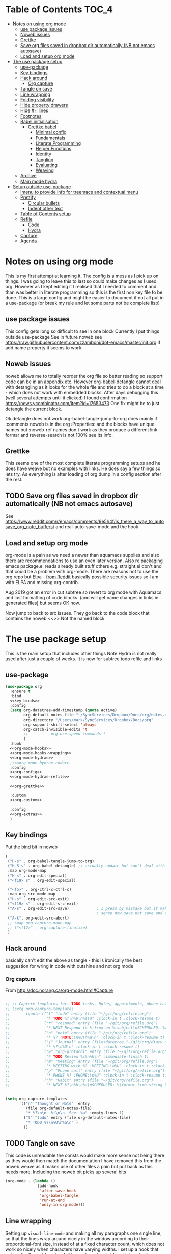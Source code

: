 #+TITLE Emacs configuration org Mode - all the complete things
#+PROPERTY:header-args :cache yes :tangle yes :comments noweb
#+STARTUP: content
* Table of Contents                 :TOC_4:
:PROPERTIES:
:ID:       org_mark_2020-10-24T15-08-22+01-00_mini12.local:8844FA08-DB9D-44FB-AE4D-189DDA7A2EAA
:VISIBILITY: all
:END:
- [[#notes-on-using-org-mode][Notes on using org mode]]
  - [[#use-package-issues][use package issues]]
  - [[#noweb-issues][Noweb issues]]
  - [[#grettke][Grettke]]
  - [[#save-org-files-saved-in-dropbox-dir-automatically-nb-not-emacs-autosave][Save org files saved in dropbox dir automatically (NB not emacs autosave)]]
  - [[#load-and-setup-org-mode][Load and setup org mode]]
- [[#the-use-package-setup][The use package setup]]
  - [[#use-package][use-package]]
  - [[#key-bindings][Key bindings]]
  - [[#hack-around][Hack around]]
    - [[#org-capture][Org capture]]
  - [[#tangle-on-save][Tangle on save]]
  - [[#line-wrapping][Line wrapping]]
  - [[#folding-visibility][Folding visibility]]
  - [[#hide-property-drawers][Hide property drawers]]
  - [[#hide--lines][Hide #+ lines]]
  - [[#footnotes][Footnotes]]
  - [[#babel-initialisation][Babel initialisation]]
    - [[#grettke-babel][Grettke babel]]
      - [[#minimal-config][Minimal config]]
      - [[#fundamentals][Fundamentals]]
      - [[#literate-programming][Literate Programming]]
      - [[#helper-functions][Helper Functions]]
      - [[#identity][Identity]]
      - [[#tangling][Tangling]]
      - [[#evaluating][Evaluating]]
      - [[#weaving][Weaving]]
  - [[#archive][Archive]]
  - [[#main-mode-hydra][Main mode hydra]]
- [[#setup-outside-use-package][Setup outside use-package]]
  - [[#imenu-to-provide-info-for-treemacs-and-contextual-menu][Imenu to provide info for treemacs and contextual menu]]
  - [[#prettify][Prettify]]
    - [[#circular-bullets][Circular bullets]]
    - [[#indent-other-text][Indent other text]]
  - [[#table-of-contents-setup][Table of Contents setup]]
  - [[#refile][Refile]]
    - [[#code][Code]]
    - [[#hydra][Hydra]]
  - [[#capture][Capture]]
  - [[#agenda][Agenda]]

* Notes on using org mode
:PROPERTIES:
:ID:       org_mark_2020-01-23T20-21-34+00-00_mini12:6810C5AF-469D-4E0E-BD24-8F6301313A91
:END:
This is my first attempt at learning it.
The config is a mess as I pick up on things.
I was going to leave this to last so could make changes as I used org. However as I kept editing it I realised that I needed to comment and than was better in literate programming so this is the first non key file to be done.
This is a large config and might be easier to document if not all put in a use-package (or break my rule and let some parts not be complete lisp)
** use package issues
:PROPERTIES:
:ID:       org_mark_2020-01-23T20-21-34+00-00_mini12:1C8523CC-5CB5-4EA3-A010-6881059B6B32
:END:
This config gets long so difficult to see in one block
Currently I put things outside use-package
See in future noweb see https://raw.githubusercontent.com/zzamboni/dot-emacs/master/init.org if add name property it seems to work
** Noweb issues
:PROPERTIES:
:ID:       org_mark_2020-01-23T20-21-34+00-00_mini12:757C060B-ED8C-49CB-9096-EA146141E59F
:END:
noweb allows me to totally reorder the org file so better reading so support code can be in an appendix etc.
However org-babel-detangle cannot deal with detangling as it looks for the whole file and tries to do a block at a time - which does not work with embedded blocks. After days debugging this (well several attempts until it clicked) I found confirmation https://news.ycombinator.com/item?id=17653473
One fix might be to just detangle the current block.

Ok detangle does not work
org-babel-tangle-jump-to-org does mainly if :comments noweb is in the org :Properties: and the blocks have unique names but :noweb-ref names don't work as they produce a different link formar and reverse-search is not 100% see its info.

** Grettke
:PROPERTIES:
:ID:       org_mark_2020-01-23T20-21-34+00-00_mini12:111E7DB2-5383-4E1F-9B6E-EE14CBFE8671
:END:
This seems one of the most complete literate programming setups and he does have weave but no examples with links. He does say a few things so lets try.
As everything is after loading of org dump in a config section after the rest.


** TODO Save org files saved in dropbox dir automatically (NB not emacs autosave)
:PROPERTIES:
:ID:       org_mark_2020-01-23T20-21-34+00-00_mini12:8A5AC122-42AB-4B05-BEEE-ED6A16F5A966
:END:
See https://www.reddit.com/r/emacs/comments/9e5h4f/is_there_a_way_to_autosave_org_note_buffers/ and real-auto-save-mode and the hook
** Load and setup org mode
:PROPERTIES:
:ID:       org_mark_2020-01-23T20-21-34+00-00_mini12:DA0B129D-3E54-4C67-94D2-B9D303434BAF
:END:
org-mode is a pain as we need a newer than aquamacs supplies and also there are recommendations to use an even later version. Also re packaging emacs package.el reads already built stuff others e.g. straight.el don't and that could be a problem with org-mode. There are reasons not to use the org repo but Elpa - [[https://www.reddit.com/r/emacs/comments/5sx7j0/how_do_i_get_usepackage_to_ignore_the_bundled/ddix2ta/?utm_source=share&utm_medium=web2x][from Reddit]] basically possible security issues so I am with ELPA and missing org-contrib.

Aug 2019 got an error in cut subtree so revert to org mode with Aquamacs and lost formatting of code blocks. (and will get name changes in links in generated files) but seems OK now.

Now jump to back to src issues. They go back to the code block that contains the noweb <<>> Not the named block

* The use package setup
:PROPERTIES:
:ID:       org_mark_2020-01-23T20-21-34+00-00_mini12:411C4ABA-EFFC-4E73-9C0F-5E936AC5B73B
:END:
This is the main setup that includes other things
Note Hydra is not really used after just a couple of weeks.
It is now for subtree todo refile and links

** use-package
:PROPERTIES:
:ID:       org_2020-12-08+00-00:D690B0FD-0E4B-44ED-A01E-7FEC29D8E7F4
:END:
  #+NAME: org_mark_2020-01-23T20-21-34+00-00_mini12_72F56F5E-3D65-491F-B68F-CDCFF334FFB6
  #+begin_src emacs-lisp :noweb tangle
(use-package org
  :ensure t
  :bind
  <<key-binds>>
  :config
  (setq org-datetree-add-timestamp (quote active)
        org-default-notes-file "~/SyncServices/Dropbox/Docs/org/notes.org"
        org-directory "/Users/mark/SyncServices/Dropbox/Docs/org"
        org-support-shift-select 'always
        org-catch-invisible-edits 't
        ;;          org-use-speed-commands t
        )
  :hook
  <<org-mode-hooks>>
  <<org-mode-hooks-wrapping>>
  <<org-mode-hydrae>>
  ;;<<org-mode-hydrae-code>>
  :config
  <<org-config>>
  <<org-mode-hydrae-refile>>

  <<org-grettke>>

  :custom
  <<org-custom>>

  :config
  <<org-extras>>
  )
  #+end_src
** Key bindings
:PROPERTIES:
:ID:       org_mark_2020-01-23T20-21-34+00-00_mini12:7CFDEDFE-FB36-47D9-8D94-0CDC83AF71CC
:END:
Put the bind bit in noweb
#+NAME: key-binds
#+begin_src emacs-lisp :tangle no
(
 ("H-s" . org-babel-tangle-jump-to-org)
 ("H-S-s" . org-babel-detangle) ;; actually update but can't deal with weave
 :map org-mode-map
 ("H-s" . org-edit-special)
 ("<f19> s" . org-edit-special)

 ("<f5>" . org-ctrl-c-ctrl-c)
 :map org-src-mode-map
 ("H-s" . org-edit-src-exit)
 ("<f19> s" . org-edit-src-exit)
 ("A-s" . org-edit-src-save)            ; I press by mistake but it makes
                                        ; sense now save not save and exit
 ("A-k". org-edit-src-abort)
 ;; :map org-capture-mode-map
 ;; ("<f12>" . org-capture-finalize)
 )
#+end_src

** Hack around
:PROPERTIES:
:ID:       org_mark_2020-01-23T20-21-34+00-00_mini12:163000D5-C193-4FB4-A502-C78FD1FB08AB
:END:
basically can't edit the above as tangle - this is ironically the best suggestion for wring in code with outshine and not org mode
*** Org capture
:PROPERTIES:
:ID:       org_mark_2020-01-23T20-21-34+00-00_mini12:3D4D14AB-E281-45E0-A18E-0590E25E74A4
:END:
From http://doc.norang.ca/org-mode.html#Capture
#+NAME: org_mark_2020-01-23T20-21-34+00-00_mini12_065E6C30-63CE-4A91-B3FC-182E8D209A06
#+begin_src emacs-lisp

;; ;; Capture templates for: TODO tasks, Notes, appointments, phone calls, meetings, and org-protocol
;; (setq org-capture-templates
;;       (quote (("t" "todo" entry (file "~/git/org/refile.org")
;;                "* TODO %?\n%U\n%a\n" :clock-in t :clock-resume t)
;;               ("r" "respond" entry (file "~/git/org/refile.org")
;;                "* NEXT Respond to %:from on %:subject\nSCHEDULED: %t\n%U\n%a\n" :clock-in t :clock-resume t :immediate-finish t)
;;               ("n" "note" entry (file "~/git/org/refile.org")
;;                "* %? :NOTE:\n%U\n%a\n" :clock-in t :clock-resume t)
;;               ("j" "Journal" entry (file+datetree "~/git/org/diary.org")
;;                "* %?\n%U\n" :clock-in t :clock-resume t)
;;               ("w" "org-protocol" entry (file "~/git/org/refile.org")
;;                "* TODO Review %c\n%U\n" :immediate-finish t)
;;               ("m" "Meeting" entry (file "~/git/org/refile.org")
;;                "* MEETING with %? :MEETING:\n%U" :clock-in t :clock-resume t)
;;               ("p" "Phone call" entry (file "~/git/org/refile.org")
;;                "* PHONE %? :PHONE:\n%U" :clock-in t :clock-resume t)
;;               ("h" "Habit" entry (file "~/git/org/refile.org")
;;                "* NEXT %?\n%U\n%a\nSCHEDULED: %(format-time-string \"%<<%Y-%m-%d %a .+1d/3d>>\")\n:PROPERTIES:\n:STYLE: habit\n:REPEAT_TO_STATE: NEXT\n:END:\n"))))


(setq org-capture-templates
      '(("n" "Thought or Note"  entry
         (file org-default-notes-file)
         "* %?\n\n  %i\n\n  See: %a" :empty-lines 1)
        ("t" "todo" entry (file org-default-notes-file)
         "* TODO %?\n%U\n%a\n" )
        ))
#+end_src

** TODO Tangle on save
:PROPERTIES:
:ID:       org_mark_2020-01-23T20-21-34+00-00_mini12:42D6E858-998F-48DE-8D73-799C228FF91E
:END:
This code is unreadable the consts would make more sense not being there as they would then match the documentation
I have removed this from the noweb weave as it makes use of other files a pain but put back as this needs more. Including the noweb bit picks up several bits
#+NAME: org-mode-hooks
	#+begin_src emacs-lisp :tangle no
(org-mode . (lambda ()
              (add-hook
               'after-save-hook
               'org-babel-tangle
               'run-at-end
               'only-in-org-mode)))
	#+end_src

** Line wrapping
:PROPERTIES:
:ID:       org_mark_2020-01-23T20-21-34+00-00_mini12:EE29BA62-13AD-4C22-9ABB-AF723DCA7950
:END:
Setting up =visual-line-mode= and making all my paragraphs one single line, so that the lines wrap around nicely in the window according to their proportional-font size, instead of at a fixed character count, which does not work so nicely when characters have varying widths. I set up a hook that automatically enables =visual-line-mode= and =variable-pitch-mode= when entering org-mode. From [[https://raw.githubusercontent.com/zzamboni/dot-emacs/master/init.org][zzamboni]]
#+NAME: org-mode-hooks-wrapping
#+begin_src emacs-lisp :tangle no
    (org-mode . visual-line-mode)
    (org-mode . variable-pitch-mode)
#+end_src
** Folding visibility
:PROPERTIES:
:ID:       org_mark_2020-10-25T11-37-05+00-00_mini12.local:B48F7EEE-0A50-4EC9-8416-C09AC65B509B
:END:
This describes how the org file is shown I think 9.4 altered this
#+name: org-custom
#+begin_src emacs-lisp :tangle no
(org-startup-folded 'fold)
#+end_src
** Hide property drawers
:PROPERTIES:
:ID:       org_mark_mini20.local:20210131T001131.889643
:END:
From [[https://stackoverflow.com/a/17492723/151019][SO]] override org function
OK need to hide #+name and also make the properties visible

#+NAME: org_mark_mini20.local_20210131T001131.842296
#+begin_src emacs-lisp
(defun org-cycle-hide-drawers (state)
  "Re-hide all drawers after a visibility state change."
  (when (and (derived-mode-p 'org-mode)
             (not (memq state '(overview folded contents))))
    (save-excursion
      (let* ((globalp (memq state '(contents all)))
             (beg (if globalp
                      (point-min)
                    (point)))
             (end (if globalp
                      (point-max)
                    (if (eq state 'children)
                        (save-excursion
                          (outline-next-heading)
                          (point))
                      (org-end-of-subtree t)))))
        (goto-char beg)
        (while (re-search-forward org-drawer-regexp end t)
          (save-excursion
            (beginning-of-line 1)
            (when (looking-at org-drawer-regexp)
              (let* ((start (1- (match-beginning 0)))
                     (limit
                      (save-excursion
                        (outline-next-heading)
                        (point)))
                     (msg (format
                           (concat
                            "org-cycle-hide-drawers:  "
                            "`:END:`"
                            " line missing at position %s")
                           (1+ start))))
                (if (re-search-forward "^[ \t]*:END:" limit t)
                    (outline-flag-region start (point-at-eol) t)
                  (user-error msg))))))))))
#+end_src
** Hide #+ lines
:PROPERTIES:
:ID:       org_mark_mini20.local:20210422T091310.119974
:END:
Taken from https://github.com/amno1/org-babel-hide-markers-mode and my version adds #+NAME
TODO add property drawers
#+NAME: org_mark_mini20.local_20210422T091310.076424
#+begin_src emacs-lisp :tangle no :noweb-ref org-config
(use-package ob-hide-markers
  :mwb-load-path "fork/org-babel-hide-markers-mode"
  :hook (org-font-lock . org-babel-hide-markers-mode)
  :init
  (setq org-babel-hide-markers-line t))
#+end_src
** Footnotes
:PROPERTIES:
:ID:       org_mark_2020-03-06T13-08-35+00-00_mini12.local:31819091-6339-413D-9DD1-C248C5F6520B
:END:
Need to set up an auto-sort
#+NAME: org_mark_2020-03-06T13-08-35+00-00_mini12.local_632B9653-A2FD-4226-A130-A0260FCD9B66
#+begin_src emacs-lisp :noweb-ref org-config :tangle no
(setq org-footnote-auto-adjust t)
#+end_src



** Babel initialisation
:PROPERTIES:
:ID:       org_mark_2020-01-23T20-21-34+00-00_mini12:1972881C-34EE-46DE-BB07-8C34C8CC0094
:END:
Code block behaviour - but also see customization for appearance
 #+NAME: org_mark_2020-01-23T20-21-34+00-00_mini12_F0D54908-6A04-45A1-BF64-E082C9DE207E
 #+begin_src emacs-lisp :tangle no :noweb-ref org-config
 (setq org-src-fontify-natively t
	   org-src-tab-acts-natively t
	   org-confirm-babel-evaluate nil
	   org-edit-src-content-indentation 0
	   org-startup-indented t)
 #+end_src
*** Grettke babel
 :PROPERTIES:
      :header-args: :noweb-ref org-grettke :tangle no
      :ID:       org_mark_2020-01-23T20-21-34+00-00_mini12:547FD263-C9C1-4384-850B-989B61F4E03D
      :END:
 This is not tangled in place but picked up by weaving
**** Minimal config
:PROPERTIES:
:ID:       org_mark_2020-01-23T20-21-34+00-00_mini12:4AF845AD-16BB-4C99-B8BB-AA29A91E8D84
:END:
Grettke has two set ups

***** Time
:PROPERTIES:
:ID:       org_gcr_2018-03-16_mara:BC16A47E-FC4E-4F12-8813-583BF4C3EF5A
:END:
Standardize timestamps.
Reduce the legth so the ids do not wrap on the screen.
#+name: org_gcr_2018-03-16_mara_24B486D3-AF94-44E7-99F6-AEB7A53FD0E6
#+begin_src emacs-lisp
(defun help/get-timestamp ()
  "Produces a full ISO 8601 format timestamp.
mwb - Well remove the time"
  (interactive)
  (let* ((timestamp-without-timezone (format-time-string "%Y-%m-%d"))
         (timezone-name-in-numeric-form (format-time-string "%z"))
         (timezone-utf-offset
          (concat (substring timezone-name-in-numeric-form 0 3)
                  ":"
                  (substring timezone-name-in-numeric-form 3 5)))
         (timestamp (concat timestamp-without-timezone
                            timezone-utf-offset)))
    timestamp))

(defun help/insert-timestamp ()
  "Inserts a full ISO 8601 format timestamp."
  (interactive)
  (insert (help/get-timestamp)))

(defun help/get-timestamp-no-colons ()
  "Produces a full ISO 8601 format timestamp with colons replaced by hyphens."
  (interactive)
  (let* ((timestamp (help/get-timestamp))
         (timestamp-no-colons (replace-regexp-in-string ":" "-" timestamp)))
    timestamp-no-colons))

(defun help/insert-timestamp-no-colons ()
  "Inserts a full ISO 8601 format timestamp with colons replaced by hyphens."
  (interactive)
  (insert (help/get-timestamp-no-colons)))

(defun help/insert-datestamp ()
  "Produces and inserts a partial ISO 8601 format timestamp."
  (interactive)
  (insert (format-time-string "%F")))
#+end_src
***** Display system info.
:PROPERTIES:
:ID:       org_2020-12-10+00-00:28CB7CC9-F76D-4EFF-A30C-5F16446482FD
:END:
#+NAME: org_gcr_2017-05-12_mara_901541A6-1DB6-4EA2-8688-9C888C41902A
#+BEGIN_SRC emacs-lisp
(defun help/display-system-info ()
  (interactive)
  (message "<<<Org Information>>>\nThis buffer file: %s\nAs Of: %s\nOrg-Version: %s\nOrg-Git-Version:%s\nEmacs-Version: %s\nNoweb wrap start and stop delimeters: '%s' and '%s'\norg-babel-default-header-args:\n"
           buffer-file-name
           (help/get-timestamp)
           (org-version)
           (org-git-version)
           (emacs-version)
           org-babel-noweb-wrap-start
           org-babel-noweb-wrap-end)
  (pp org-babel-default-header-args))
(help/display-system-info)
#+END_SRC
****

**** Fundamentals
:PROPERTIES:
:ID:       org_mark_2020-01-23T20-21-34+00-00_mini12:F13213F6-AD98-4F71-AC18-D1139D5ED9D1
:END:
**** Literate Programming
  :PROPERTIES:
  :ID:       orgmode:gcr:vela:8510C876-F644-4804-9F87-54A0B44DBA6A
  :END:

#+MACRO: lp-configure-each-sb Configuration likely per Source-Block or System.

This system enables you to perform 3 Literate Document activities
- Tangling
- Evaluating
- Weaving

Combined they provide a rich Literate Programming environment.

These activities are not performed interactively by the user. They are automatic
operations that occur as a result of the configuration by the document itself.

The following is the guide for the default configuration of this system and how
it behaves.

Key:

- Columns
  - S :: Source document modified?
  - T :: Destination tangled-document modified?
  - W :: Destination weaved-document modified?
  - C :: Source-Block Evaluation occurred?
  - O :: Org-Macro Expansion occurred?

| Activity   | S | T | W | C  | O |
|------------+---+---+---+----+---|
| Tangling   | F | T | F | F  | F |
| Evaluating | T | F | F | T  | F |
| Weaving    | F | F | T | F! | T |

They are separate and distinct operations.

"Programming" is logically an activity that is the combination of these 3
activites. It is interactively performed by Sysop. It is not a distinct
or isolated operation. Results of one activity exist here and serve as inputs to
another activity.

- Note about ~F!~: Weaving Source-Block Evaluation occurred?^{*}
  - Source block evaluation on export is disabled using header arguments:
    those source blocks will never be evaluated on weaving
  - However the /ability/ for them evaluate on weaving /is/ enabled so that weaved
    source blocks can be replaced by their result value. This gives a kind of
    template system. More details [[eval][here]]

**** Helper Functions
   :PROPERTIES:
   :ID:       orgmode:gcr:vela:B14776FD-6835-4D1D-BCD3-50D56555423C
   :END:

Help configure Org-Mode.

#+NAME: org_gcr_2017-05-12_mara_21BEDC86-D1A3-43FC-85AC-8FF54D161E2F
#+BEGIN_SRC emacs-lisp
(defun help/set-org-babel-default-header-args (property value)
  "Easily set system header arguments in org mode.

PROPERTY is the system-wide value that you would like to modify.

VALUE is the new value you wish to store.

Attribution: URL `http://orgmode.org/manual/System_002dwide-header-arguments.html#System_002dwide-header-arguments'"
  (setq org-babel-default-header-args
        (cons (cons property value)
              (assq-delete-all property org-babel-default-header-args))))

(defun help/set-org-babel-default-inline-header-args (property value)
  "See `help/set-org-babel-default-header-args'; same but for inline header args."
  (setq org-babel-default-inline-header-args
        (cons (cons property value)
              (assq-delete-all property org-babel-default-inline-header-args))))

(defun help/set-org-babel-default-header-args:R (property value)
  "See `help/set-org-babel-default-header-args'; same but for R.

This is a copy and paste. Additional languages would warrant a refactor."
  (setq org-babel-default-header-args:R
        (cons (cons property value)
              (assq-delete-all property org-babel-default-header-args:R))))

(defun help/set-org-babel-default-header-args:ditaa (property value)
  "See `help/set-org-babel-default-header-args'; same but for ditaa.

This is a copy and paste. Additional languages would warrant a refactor."
  (setq org-babel-default-header-args:ditaa
        (cons (cons property value)
              (assq-delete-all property org-babel-default-header-args:ditaa))))

(defun help/set-org-babel-default-header-args:dot (property value)
  "See `help/set-org-babel-default-header-args'; same but for dot.

This is a copy and paste. Additional languages would warrant a refactor."
  (setq org-babel-default-header-args:dot
        (cons (cons property value)
              (assq-delete-all property org-babel-default-header-args:dot))))

(defun help/set-org-babel-default-header-args:plantuml (property value)
  "See `help/set-org-babel-default-header-args'; same but for plantuml.

This is a copy and paste. Additional languages would warrant a refactor."
  (setq org-babel-default-header-args:plantuml
        (cons (cons property value)
              (assq-delete-all property org-babel-default-header-args:plantuml))))

(defun help/org-toggle-macro-markers ()
  (interactive)
  (let ((old org-hide-macro-markers)
        (new (not org-hide-macro-markers)))
    (setq org-hide-macro-markers new)
    (message "Just changed org-hide-macro-markers from %s to %s" old new)
    (font-lock-mode)
    (font-lock-mode)))

(defun help/org-prp-hdln ()
  "Visit every Headline. If it doesn't have an ID property then add one and
  assign it a UUID. Attribution: URL
  `http://article.gmane.org/gmane.emacs.orgmode/99738'. It is OK to leave the
  colon separator in here because these are never used as Source-Blocks and
  the rest of the code expects the colon separator."
  (interactive)
  (save-excursion
    (goto-char (point-min))
    (dolist (p (nreverse
                (org-element-map (org-element-parse-buffer 'headline) 'headline
                  (lambda (headline) (org-element-property :begin headline)))))
      (goto-char p)
      (org-id-get-create))
    (save-buffer)))

(defun help/org-id-new ()
  "Re-purposing `org-id' hit a snag when colons were forbidden in Source-Block
  names. Adding support for a user-defined Org-Id separator would have fixed
  this but with no benefit to Org-Id. So this function removes the colon
  instead.
 "
  (interactive)
  (let* ((gend (org-id-new))
         (newid (replace-regexp-in-string ":" "_" gend)))
    newid))

(defun help/org-prp-src-blk ()
  "If it doesn't have a NAME property then add one and
   assign it a UUID. Attribution: URL `http://article.gmane.org/gmane.emacs.orgmode/99740'"
  (interactive)
  (help/org-2every-src-block
   #'(lambda (element)
       (if (not (org-element-property :name element))
           (let ((i (org-get-indentation)))
             (beginning-of-line)
             (save-excursion (insert "#+NAME: " (help/org-id-new) "\n"))
             (indent-to i)
             (forward-line 2))))))

(defconst help/org-special-pre "^\s*#[+]")

(defun help/org-2every-src-block (fn)
  "Visit every Source-Block and evaluate `FN'."
  (interactive)
  (save-excursion
    (goto-char (point-min))
    (let ((case-fold-search t))
      (while (re-search-forward (concat help/org-special-pre "BEGIN_SRC") nil t)
        (let ((element (org-element-at-point)))
          (when (eq (org-element-type element) 'src-block)
            (funcall fn element)))))
    (save-buffer)))

(defun help/org-babel-demarcate-block ()
  "Add a NAME property then assign it a UUID."
  (interactive)
  (org-babel-demarcate-block)
  (insert "#+name: " (help/org-id-new))
  (beginning-of-line)
  (insert "\n"))
#+END_SRC

**** Identity
:PROPERTIES:
:ID:       orgmode:gcr:vela:25F4226F-2EB2-48EC-A4D5-56DD5CCC753E
:END:

A Headline's primary key is =ID=. Use =org-id= to manage it.

#+NAME: org_gcr_2017-05-12_mara_922805E3-E016-4026-BAF6-C3BA5DFC6B5A
#+BEGIN_SRC emacs-lisp
(require 'org-id)
#+END_SRC

In Links: Never use =ID= or =CUSTOM_ID=; always use the file name and text to make
it accessible outside of Emacs.

#+NAME: org_gcr_2017-05-12_mara_6F578996-A506-4193-8566-C3FAC6102228
#+BEGIN_SRC emacs-lisp
(setq org-id-link-to-org-use-id 'nil)
#+END_SRC

Make sure that =ID= is always unique, portable, and easy to maintain by
- Using an acceptable prefix
  - Memorable
    - So you can remember where you created it and when
    - So you can share it and let the recipient know (in theory useful)
    - So you can enable a non Emacs/Org-Mode user to work with the tangled
      code referencing it's origin
  - Valid
    - Must be both LaTeX label and XHTML identifier compliant
      - ~org-lint~ checks for this
- Include the current login
- Include the current domain
- Use a UUID

  Note that this is setr once so if you don't  shut down emacs it is not much use
#+NAME: org_mark_mini12.local_20201212T213459.563695
#+BEGIN_SRC emacs-lisp
(setq org-id-prefix (concat "org_" (user-real-login-name)
                            ;; "_" (help/get-timestamp-no-colons)
                            "_" (system-name)
                            ))
(setq org-id-method 'ts)
#+END_SRC

**** Tangling
   :PROPERTIES:
   :ID:       orgmode:gcr:vela:267EEDED-1367-405F-807C-B3C489045704
   :END:
=ID= and =NAME= are essential for successful =LP= using ~org-babel-tangle-jump-to-org~.

#+NAME: org_gcr_2017-05-12_mara_C4C2CC56-88D6-440F-A277-75B174B7F8E8
#+BEGIN_SRC emacs-lisp
(add-hook 'org-babel-pre-tangle-hook #'help/org-prp-hdln)
(add-hook 'org-babel-pre-tangle-hook #'help/org-prp-src-blk)
#+END_SRC

There is a way to disable property inheritance that speeds up tangling a lot.
This is only for user-defined properties; *not* Org-Mode properties.

The problem is that you lose property inheritance which is unacceptable. Never,
never allow that. Its inconsistent with how Org-Mode works.

#+NAME: org_gcr_2017-05-12_mara_7AFF21D6-39A6-4580-8AD1-3BF24A83091A
#+BEGIN_SRC emacs-lisp
(setq org-babel-use-quick-and-dirty-noweb-expansion nil)
#+END_SRC

Assume that tangled document always live within the same directory structure
as their origin document.

#+NAME: org_gcr_2017-05-12_mara_BFB80EA4-F37F-484C-9A7E-7B97166A2F49
#+BEGIN_SRC emacs-lisp
(setq org-babel-tangle-use-relative-file-links t)
#+END_SRC

- Post tangle actions
  - Indentation
    - At first glance this is surprising! The author should be responsible for
      the indentation, right? Yes, that is right. But there is one exception:
      using ~:noweb-ref~ source block concatenation. [[http://orgmode.org/manual/noweb_002dref.html][It]] is powerful and elegant.
      But the source blocks are indented on their own line. It forces any
      reader format it to make any sense of it. That is a poor start to using
      the tangled files. So tangled files get indented.

#+NAME: org_gcr_2017-05-12_mara_1946BB7D-D2A7-40F3-BF7D-1C22B887D1F6
#+BEGIN_SRC emacs-lisp
(defun help/org-babel-post-tangle-hook-fn ()
  (interactive)
  (indent-region (point-min) (point-max) nil)
  (save-buffer))
(add-hook 'org-babel-post-tangle-hook #'help/org-babel-post-tangle-hook-fn)
#+END_SRC

***** comments
    :PROPERTIES:
    :ID:       orgmode:gcr:vela:49787FC5-CAA7-466B-B742-0F38973E070B
    :END:

#+BEGIN_QUOTE
Toggle insertion of comments in tangled code files
#+END_QUOTE

Provide as much information as possible in the tangled artifact about the
origin artifact.

#+NAME: org_gcr_2017-05-12_mara_5516E87C-58CA-451B-84B3-BA7B9D2A284E
#+BEGIN_SRC emacs-lisp
(help/set-org-babel-default-header-args :comments "noweb")
#+END_SRC

***** mkdirp
    :PROPERTIES:
    :ID:       orgmode:gcr:vela:B0F9A321-3B69-46BB-B512-0AF3C663A4C0
    :END:

#+BEGIN_QUOTE
Toggle creation of parent directories of target files during tangling
#+END_QUOTE

#+NAME: org_gcr_2017-05-12_mara_51AE0BB2-9E85-482C-AAC6-8860D2141999
#+BEGIN_SRC emacs-lisp
(help/set-org-babel-default-header-args :mkdirp "yes")
#+END_SRC

***** no-expand
    :PROPERTIES:
    :ID:       orgmode:gcr:vela:90170E6A-AA1A-44EA-9BF8-1A6AA38FD224
    :END:

#+BEGIN_QUOTE
Turn off variable assignment and noweb expansion during tangling
#+END_QUOTE

{{{lp-configure-each-sb}}}

***** noweb
    :PROPERTIES:
    :ID:       orgmode:gcr:vela:E12B48AB-68E8-4515-89E3-30A16FB6FD22
    :END:

#+BEGIN_QUOTE
Toggle expansion of noweb references
#+END_QUOTE

Expand noweb references in source-blocks before:

| Activity   | Expand |
|------------+--------|
| Tangling   | T      |
| Evaluating | T      |
| Weaving    | F      |

This embraces the notion that you are telling the right thing to the
computer and the right thing to the human. By the time you get to exporting, you
ought to refer to the generated document.

#+NAME: org_gcr_2017-05-12_mara_F9D0273A-A0E4-4265-B133-C665ADE1F031
#+BEGIN_SRC emacs-lisp
(help/set-org-babel-default-header-args :noweb "no-export")
#+END_SRC

***** noweb-ref
    :PROPERTIES:
    :ID:       orgmode:gcr:vela:2836D0AA-5DBA-48AC-A338-B47002DE8D7F
    :END:

#+BEGIN_QUOTE
Specify block's noweb reference resolution target
#+END_QUOTE

{{{lp-configure-each-sb}}}

***** noweb-sep
    :PROPERTIES:
    :ID:       orgmode:gcr:vela:B1A57D15-6BBF-4E78-A0D9-0B02C283C6B0
    :END:

#+BEGIN_QUOTE
String used to separate noweb references
#+END_QUOTE

{{{lp-configure-each-sb}}}

***** padline
    :PROPERTIES:
    :ID:       orgmode:gcr:vela:DDE727A6-DDF7-4B61-9063-549614B135F0
    :END:

#+BEGIN_QUOTE
Control insertion of padding lines in tangled code files
#+END_QUOTE

- ~org-babel-tangle-jump-to-org~ requires padded lines. This configuration could
  arguably appear in the "Programming" heading because it impacts operation. It
  lives here because it *must* occur as part of the Tangling activity so that it
  can be used in the Programming activity.
- Often I go back and for on this one. Sometimes it is nicer to have less spaces
  in generated code when guests are viewing it. When no one else is reading it
  I love the spaces. Defaulting to what I like.

#+NAME: org_gcr_2017-05-12_mara_D7CD2E35-5BE4-4003-8D78-26D939E0031E
#+BEGIN_SRC emacs-lisp
(help/set-org-babel-default-header-args :padline "yes")
#+END_SRC

***** session
    :PROPERTIES:
    :ID:       orgmode:gcr:vela:8219A42A-E90F-418A-8EF0-EB150CF6D730
    :END:

#+BEGIN_QUOTE
Preserve the state of code evaluation
#+END_QUOTE

{{{lp-configure-each-sb}}}

For some situations, this may be the same for every source block for a
particular language. R is a good example.

***** shebang
    :PROPERTIES:
    :ID:       orgmode:gcr:vela:542185DD-4FD6-459A-B422-DA7B546FB292
    :END:

#+BEGIN_QUOTE
Make tangled files executable
#+END_QUOTE

{{{lp-configure-each-sb}}}

***** tangle
    :PROPERTIES:
    :ID:       orgmode:gcr:vela:EA716FC9-4A90-4F3E-ABD0-31FEA575C969
    :END:

#+BEGIN_QUOTE
Toggle tangling and specify file name
#+END_QUOTE

#+NAME: org_gcr_2017-05-12_mara_B11664F9-C0E7-48C0-8050-0A66B199FEBF
#+BEGIN_SRC emacs-lisp
(help/set-org-babel-default-header-args :tangle "no")
#+END_SRC

***** tangle-mode
    :PROPERTIES:
    :ID:       orgmode:gcr:vela:5F0B7157-2DC8-4AFD-8F26-4B21025A5ECE
    :END:

#+BEGIN_QUOTE
Set permission of tangled files
#+END_QUOTE

{{{lp-configure-each-sb}}}

**** Evaluating
   :PROPERTIES:
   :ID:       orgmode:gcr:vela:ED23FF0B-1F90-435C-9B56-ACA06C1ACAE0
   :END:

Load the required languages

Org-Mode may use all of the listed languages. But do not load them

#+NAME: org_gcr_2017-05-12_mara_54FEB960-2B87-41E3-A4E4-6DE9DED9B1BD
#+BEGIN_SRC emacs-lisp
(org-babel-do-load-languages
 'org-babel-load-languages
 '((emacs-lisp . t)
   (org . t)
   ;; (sml . t)
   ;;
   (C . t)
   ;; (python . t)
   ;;
   (makefile . t)
   (shell . t)))
#+END_SRC
***** cache
    :PROPERTIES:
    :ID:       orgmode:gcr:vela:49B8BFE9-643B-450F-A8A1-20CE3079E215
    :END:

#+BEGIN_QUOTE
Avoid re-evaluating unchanged code blocks
#+END_QUOTE

{{{lp-configure-each-sb}}}

Default =no= is correct for nearly every scenario.

***** colnames
    :PROPERTIES:
    :ID:       orgmode:gcr:vela:4D683007-14AE-4A7D-A506-E2301FD32E82
    :END:

#+BEGIN_QUOTE
Handle column names in tables
#+END_QUOTE

{{{lp-configure-each-sb}}}

***** dir
    :PROPERTIES:
    :ID:       orgmode:gcr:vela:CD1494F1-0A2A-44D0-9955-0D0501AF1539
    :END:

#+BEGIN_QUOTE
Specify the default (possibly remote) directory for code block execution
#+END_QUOTE

{{{lp-configure-each-sb}}}

***** epilogue
    :PROPERTIES:
    :ID:       orgmode:gcr:vela:CA7F5086-9D4B-4847-9449-3231CE027804
    :END:

#+BEGIN_QUOTE
Text to append to code block body
#+END_QUOTE

See Prologue.

***** eval
    :PROPERTIES:
    :ID:       orgmode:gcr:vela:0329BACE-2C99-4BB3-A7A5-7C800EF53FAD
    :END:

#+BEGIN_QUOTE
Limit evaluation of specific code blocks
#+END_QUOTE

Never evaluate source-blocks or in-line-source-blocks *on export*.

#+NAME: org_gcr_2017-05-12_mara_FE5C21BF-9766-4277-A413-B3AF5C255C39
#+BEGIN_SRC emacs-lisp
(help/set-org-babel-default-header-args :eval "never-export")
(help/set-org-babel-default-inline-header-args :eval "never-export")
#+END_SRC

~org-export-use-babel~

How does this overlap with the ~:eval~ header arg? Are they the same or
different? What is the point? For a while I thought I understood the
difference and how it worked. Later when I ran into a problem with my exports
I realized that I didn't understand the difference!

I thought that I had configured inline source blocks to

1) Have their results replaced on each export
2) Only include their results, excluding their source code
3) Allow execution of source blocks interactively, never on export

It is all documented here [[Literate Programming]].

Instead of that, when I exported, the results /weren't/ replaced and the source
code /was/ included: exactly the opposite of what I had wanted to happen. Ouch!

Source blocks include a header arg ~:eval~ that controls evaluation of source
blocks. I'd configured them all (both normal source blocks and inline source
blocks) with the setting "never-export". Never-export makes it so that you can
evaluate source blocks when you are editing the document but they can never be
evaluated during export. That is why #3 worked correctly. But I will still
stuck with #1-#2.

Long story short after reviewing what I was thought every setting regarding
evaluating and exportation I ended up on ~org-export-use-babel~. It seemed silly
to read it's documentation again because I'd read it so many times that I
though I knew it inside and out: it controls whether or not code blocks /can/ be
evaluated on export. I'd set it to true though, to be totally sure that the
system worked as I had expected. Now *two* places disabled evaluation on export:
header args and this variable. It was here though that my understanding had a
major mistake!

~org-export-use-babel—~ answers two questions (controls two features) with one
answer:

1) Is code evaluated on export?
2) Are header args obeyed?

The key is the second part: the header args must be obeyed to make ~replace~
work. My problem was that I never noticed that this variable controls both
execution and header args use. The latter, somehow I totally missed that. So
no matter how I configured the header-args, those results /could never/ be
replaced because the header-args are *totally ignored*. Wow, I was so happy to
discover this.

In the end the configuration was super simple: set ~org-export-use-babel~ to
true, make sure the desired source blocks were set to ~:never-export~, and the
inline source blocks were setup to replace.

#+NAME: org_gcr_2017-05-12_mara_DB816700-04B3-45D0-9847-490BBFE9DBA0
#+BEGIN_SRC emacs-lisp
(setq org-export-use-babel t)
#+END_SRC

***** file
    :PROPERTIES:
    :ID:       orgmode:gcr:vela:80824708-62AF-4337-A517-828DA22D1FCA
    :END:

#+BEGIN_QUOTE
Specify a path for file output
#+END_QUOTE

{{{lp-configure-each-sb}}}

***** file-desc
    :PROPERTIES:
    :ID:       orgmode:gcr:vela:6F9A2745-7118-469E-9FDB-4B327C02E5FA
    :END:

#+BEGIN_QUOTE
Specify a description for file results
#+END_QUOTE

{{{lp-configure-each-sb}}}

***** file-ext
    :PROPERTIES:
    :ID:       orgmode:gcr:vela:0716A48E-9227-44FD-B1FA-185DF6545E91
    :END:

#+BEGIN_QUOTE
Specify an extension for file output
#+END_QUOTE

{{{lp-configure-each-sb}}}

***** hlines
    :PROPERTIES:
    :ID:       orgmode:gcr:vela:721F4E5E-A343-4D7C-A3A3-12A544B3A273
    :END:

#+BEGIN_QUOTE
Handle horizontal lines in tables
#+END_QUOTE

{{{lp-configure-each-sb}}}

***** output-dir
    :PROPERTIES:
    :ID:       orgmode:gcr:vela:D0DDFE88-1B41-4A67-A5F4-88B1B35A7513
    :END:

#+BEGIN_QUOTE
Specify a directory to write file output to
#+END_QUOTE

{{{lp-configure-each-sb}}}

One example is a System where *all* intermediate results are stored to individual
files.

***** post
    :PROPERTIES:
    :ID:       orgmode:gcr:vela:1A4DEC98-C735-4D88-8261-6AD13C495EF2
    :END:

#+BEGIN_QUOTE
Post processing of code block results
#+END_QUOTE

{{{lp-configure-each-sb}}}

***** prologue
    :PROPERTIES:
    :ID:       orgmode:gcr:vela:3D1780E0-2E6D-428C-916D-BFB10E79C76F
    :END:

#+BEGIN_QUOTE
Text to prepend to code block body
#+END_QUOTE

{{{lp-configure-each-sb}}}

For some situations, this may be the same for every source block for a
particular language. The user manual described ~gnuplot~, which often shows up on
the list and the solution is to ~reset~ the session.

Another example, say that you've got a bunch of R Source-Blocks and you want to
be able to rearrange them as you please. You want to be sure that there are no
dependencies between them on bindings created in the workspace. Set ~prologue~
to ~rm(list = ls())~.

Epilgue works hand-in-hand with this.

***** results
    :PROPERTIES:
    :ID:       orgmode:gcr:vela:2755571E-113B-436E-9EEC-26618A55A27E
    :END:

#+BEGIN_QUOTE
Specify the type of results and how they will be collected and handled
#+END_QUOTE

Ways to configure =:results=: src_emacs-lisp{(apply '* (-keep 'cdr '((Collection . 2) (Type . 4) (Format . 7) (Handling . 4))))} {{{results(=224=)}}}.

This system stores the results of evaluation in the source document. It believes
that the results are critical to the research.

Keep the document as close to being executable as possible; make it very visible
when it is not.

- Collection
  - =value=: Functions have a single result. So do Source-Blocks.
- Type
  - =scalar=
    - Functions always return a single result
    - Evidence demonstrates that I use this or =output= most of the time and I
      want to configure this to work right for =Literate Programming= by default
      because it feels better.
  - =WAS=
    - Because in theory returning a collection was flexible (see below). In
      practice I never ever used this.
    - =table=:
      - Tables are the best type because
        - Dimensions make them human-readable in text.
        - Work with Babel LP.
        - Appear as lists to programming languages.
        - Weaves well.
        - Inline Source-Blocks disallow tables so use scalars instead.
- Format
  - =drawer=: Enable results replacement
- Handling
  - =replace=: Replace them each time you evaluate the block.

#+NAME: org_gcr_2017-05-12_mara_2F6FE420-85A2-4A99-AAB7-20473F02B878
#+BEGIN_SRC emacs-lisp
(defconst help/org-sb-results-cfg "value scalar drawer replace")
(help/set-org-babel-default-header-args :results help/org-sb-results-cfg)
#+END_SRC

Their format will show that they are results. Inline source blocks
automatically get formatted as verbatim. For some reason, this only needs to
be configured as =replace= to work unlike normal source blocks. Copying the
configuration from normal source blocks here breaks the replacement
functionality.

#+NAME: org_gcr_2017-05-12_mara_3E59D8A5-2B8A-44D6-A863-7051E8E62421
#+BEGIN_SRC emacs-lisp
(defconst help/org-isb-results-cfg "replace")
(help/set-org-babel-default-inline-header-args :results help/org-isb-results-cfg)
#+END_SRC

***** rownames
    :PROPERTIES:
    :ID:       orgmode:gcr:vela:B184A507-1B03-4096-A4D8-E50A1DA047DB
    :END:

#+BEGIN_QUOTE
Handle row names in tables
#+END_QUOTE

{{{lp-configure-each-sb}}}

***** sep
    :PROPERTIES:
    :ID:       orgmode:gcr:vela:F1336AAA-68EF-4E87-B253-458103B6FF2F
    :END:

#+BEGIN_QUOTE
Delimiter for writing tabular results outside Org
#+END_QUOTE

{{{lp-configure-each-sb}}}

***** var
    :PROPERTIES:
    :ID:       orgmode:gcr:vela:3B4D638C-82EE-47F3-835C-52B2F03620A0
    :END:

#+BEGIN_QUOTE
Pass arguments to code blocks
#+END_QUOTE

- *The* most revealing of the power of Org-Mode's LP offering
- Values-by-reference
  - Table
  - List
  - Source-Block without and with parameters
  - Literal-Block
- Idexable variable values
- Emacs Lisp evaluation of variables

**** Weaving
   :PROPERTIES:
   :ID:       orgmode:gcr:vela:F71DD8BA-B853-4903-A348-400E13C0E6F8
   :END:

Help the reader make sense of the document by displaying it's internal
properties.

#+NAME: org_gcr_2017-05-12_mara_FDA3AE76-9095-49A6-8D3B-F522060FFE0E
#+BEGIN_SRC emacs-lisp
(setq org-export-with-properties t)
#+END_SRC

- Stop your flow to monitor the export for errors
  - <2016-01-19 Tue> Expect it to start weaves for all weavers asynchronously.
    Does not do so; main thread is blocked until weaves complete.

#+NAME: org_gcr_2017-05-12_mara_75498F0F-C121-4954-9E27-B6859173C1E1
#+BEGIN_SRC emacs-lisp
(setq org-export-in-background nil)
#+END_SRC

Make sure that exported files are Unicode UTF-8.

#+NAME: org_gcr_2017-05-12_mara_400FE840-685A-4130-B697-8835F8FDB1FF
#+BEGIN_SRC emacs-lisp
(setq org-export-coding-system 'utf-8)
#+END_SRC

Line breaks are for humans typing them, not for publishing.

When publishing to ASCII, set this property in the file.

#+NAME: org_gcr_2017-05-12_mara_DE83AAE3-B4D6-4AB8-83BF-EE3252F9F6D2
#+BEGIN_SRC emacs-lisp
(setq org-export-preserve-breaks nil)
#+END_SRC

When exporting anything, do not insert the exported content into the kill ring.

#+NAME: org_gcr_2017-05-12_mara_564FC52E-A339-4209-9B6E-86E890D8835C
#+BEGIN_SRC emacs-lisp
(setq org-export-copy-to-kill-ring nil)
#+END_SRC

By default I never want a table of contents generated. It is so easy to enable
it with a property, it will be fine to turn it off.

#+NAME: org_gcr_2017-05-12_mara_BF7F8052-2578-4BA2-9740-DA437B55447B
#+BEGIN_SRC emacs-lisp
(setq org-export-with-toc nil)
#+END_SRC

On export, maintain the literal spacing as found in the source block. Obviously
this is important for make-files. It is really important everywhere because
anything else would violate the law of least surprise.

#+NAME: org_gcr_2017-05-12_mara_5E57CCF7-6D5D-42B4-BD49-26D55EC0891C
#+BEGIN_SRC emacs-lisp
(setq org-src-preserve-indentation t)
#+END_SRC

Maximize flexibility for weaving operations during export.

#+NAME: org_gcr_2017-05-12_mara_BC45B41D-BED3-4448-BFE6-9EE43DAD37E2
#+BEGIN_SRC emacs-lisp
(setq org-export-allow-bind-keywords t)
#+END_SRC

Disable element caching because it might break weaves via [[https://lists.gnu.org/archive/html/emacs-orgmode/2015-09/msg00646.html][this thread]].

#+NAME: org_gcr_2017-05-12_mara_DA69CB4F-597A-4057-A532-2B9EC5E4FCF9
#+BEGIN_SRC emacs-lisp
(setq org-element-use-cache nil)
#+END_SRC

***** exports
    :PROPERTIES:
    :ID:       orgmode:gcr:vela:57B3786B-017F-4F6E-89F9-05642304F3B6
    :END:

#+BEGIN_QUOTE
Export code and/or results
#+END_QUOTE

Always share source blocks and their results. Whether or not to generate a
result for a particular source block is configured per-block. If you don't want
to share a result for a source block then disable storage of results on that
block.

#+NAME: org_gcr_2017-05-12_mara_C933F9D3-EC64-4D09-980D-FB8C7E39CB92
#+BEGIN_SRC emacs-lisp
(help/set-org-babel-default-header-args :exports "both")
#+END_SRC

Use inline Source-Blocks to provide values read as part of the document. Don't
show their source code. Allows inline Source-Blocks to function as /rich/ macros
when combined with ~org-sbe~.

#+NAME: org_gcr_2017-05-12_mara_8D15DF2A-D8EE-4797-AD1C-CB81CFE1404B
#+BEGIN_SRC emacs-lisp
(help/set-org-babel-default-inline-header-args :exports "results")
#+END_SRC

***** wrap
    :PROPERTIES:
    :ID:       orgmode:gcr:vela:94D6B3BE-5DA1-499A-B5C7-A6B71710A1EA
    :END:

#+BEGIN_QUOTE
Mark source block evaluation results
#+END_QUOTE

Inline-Source-Blocks are recognizable by their =verbatim= font. They do not
interrupt the flow. Source-Blocks are their own entities. They stand out. Their
results need to be visibly noticeably different for the reader by making them
=EXAMPLE= special blocks.

#+NAME: org_gcr_2017-05-12_mara_9C45DF8B-120E-47C8-9CA8-04EE6EEB162A
#+BEGIN_SRC emacs-lisp
(help/set-org-babel-default-header-args :wrap "EXAMPLE")
#+END_SRC

Diagramming languages require =RESULTS= output for exporting.

** Archive
:PROPERTIES:
:ID:       org_2020-12-08+00-00:C0A61800-DCE8-4C03-96B8-944F662CBA2A
:END:
I want separate archive files with the same structure as original
All google seems to point via the gist quoted in [[https://emacs.stackexchange.com/questions/49079/issue-archiving-when-maintaining-org-mode-subtree-structure][SO]] but [[https://fuco1.github.io/2017-04-20-Archive-subtrees-under-the-same-hierarchy-as-original-in-the-archive-files.html][Fuco1's]] looks simpler
But org mode keepos changing and functions go missing so does not work but a fix [[https://github.com/daviderestivo/galactic-emacs/blob/master/lisp/org-archive-subtree.el][Here]]
#+NAME: org_2020-12-08+00-00_2D87F4C9-46F1-403B-A758-2FF8DAADA668
#+begin_src emacs-lisp :tangle no :noweb-ref org-extras
;;
;; Archive subtrees under the same hierarchy as the original org file.
;; Link: https://gist.github.com/Fuco1/e86fb5e0a5bb71ceafccedb5ca22fcfb
;;
(require 'dash)

(defadvice org-archive-subtree (around fix-hierarchy activate)
  (let* ((fix-archive-p (and (not current-prefix-arg)
                             (not (use-region-p))))
         (afile  (car (org-archive--compute-location
		               (or (org-entry-get nil "ARCHIVE" 'inherit) org-archive-location))))
         (buffer (or (find-buffer-visiting afile) (find-file-noselect afile))))
    ad-do-it
    (when fix-archive-p
      (with-current-buffer buffer
        (goto-char (point-max))
        (while (org-up-heading-safe))
        (let* ((olpath (org-entry-get (point) "ARCHIVE_OLPATH"))
               (path (and olpath (split-string olpath "/")))
               (level 1)
               tree-text)
          (when olpath
            (org-mark-subtree)
            (setq tree-text (buffer-substring (region-beginning) (region-end)))
            (let (this-command) (org-cut-subtree))
            (goto-char (point-min))
            (save-restriction
              (widen)
              (-each path
                (lambda (heading)
                  (if (re-search-forward
                       (rx-to-string
                        `(: bol (repeat ,level "*") (1+ " ") ,heading)) nil t)
                      (org-narrow-to-subtree)
                    (goto-char (point-max))
                    (unless (looking-at "^")
                      (insert "\n"))
                    (insert (make-string level ?*)
                            " "
                            heading
                            "\n"))
                  (cl-incf level)))
              (widen)
              (org-end-of-subtree t t)
              (org-paste-subtree level tree-text))))))))

#+end_src
** Main mode hydra
:PROPERTIES:
:ID:       org_mark_2020-01-23T20-21-34+00-00_mini12:D4058350-C97F-4A1D-858C-70008D09A2FF
:END:
Using new pretty mode hydra

#+NAME: org_2020-12-07+00-00_005A3AAF-4168-444A-8AD4-BCA80924C59A
#+begin_src emacs-lisp :tangle no :noweb-ref org-extras
(major-mode-hydra-define org-mode (:idle 1.0)
  ("Edit Subtree"
   (("x" org-cut-subtree "Cut")
    ("w" org-copy-subtree "Copy")
    ("y" org-paste-subtree "Paste")
    ("Y" org-yank "Yank")
    ("W" org-clone-subtree-with-time-shift "Clone"))
   "Visibility"
   (("va" outline-show-all "All")
	("vm" org-babel-hide-markers-mode "Markers"))
   "Babel"
   (("e" org-babel-execute-src-block "Execute Source Block")
    ("'" org-edit-src-code "Edit Source")
    ("b" org-babel-tangle "Tangle"))
   "Insert"
   (("m" org-meta-return "Heading")
    ("M" org-insert-heading-respect-content "Heading Under")

    ("T" org-insert-todo-heading-respect-content "Todo Under"))
   "Org"
   (("a" org-archive-subtree "Archive subtree")
    ("c" org-capture "Capture")
    ("R" org-refile "Refile")
    ("r" hydra-org-refile/body "Refile Hydra")
    ("t" org-todo "Todo"))
   "Links"
   (("l" org-store-link "Store")
    ("i" org-insert-link "Insert")
    ("f" org-footnote-action "Footnote"))))

#+end_src
* Setup outside use-package
:PROPERTIES:
:ID:       org_mark_2020-01-23T20-21-34+00-00_mini12:2DC0229D-C398-4D28-B321-23AFDA2DA87A
:END:
This is after org-mode has been loaded and set up
Not :after does not work as org-mode has been loaded early. So just rely on file order
Possibly all this could go in a config control by properties
** Imenu to provide info for treemacs and contextual menu
:PROPERTIES:
:ID:       org_mark_2020-01-23T20-21-34+00-00_mini12:793DB60B-CF8D-4A9B-8AA1-1A16077CBCB1
:END:
  #+NAME: org_mark_2020-01-23T20-21-34+00-00_mini12_12513515-1117-4C44-86E5-C9E98808513C
  #+begin_src emacs-lisp
  (add-hook 'org-mode-hook
			(lambda () (imenu-add-to-menubar "Imenu")))
  (setq org-imenu-depth 6)
  #+end_src
** Prettify
:PROPERTIES:
:ID:       org_mark_2020-01-23T20-21-34+00-00_mini12:722CBA7A-79F6-4695-B710-ACF8F3C1F219
:END:
Make org mode look prettier. See also the customization
Basically set to variable pitch font but note Aquamacs has a way (different of course to do this)

*** Circular bullets
:PROPERTIES:
:ID:       org_mark_2020-01-23T20-21-34+00-00_mini12:00807D90-E9FE-4A4E-ABAE-4EF867BE97EA
:END:
From [[http://www.howardism.org/Technical/Emacs/orgmode-wordprocessor.html][here]]
 #+NAME: org_mark_2020-01-23T20-21-34+00-00_mini12_BD3DD793-C3F1-46EE-A7C2-72CA21C5066E
 #+begin_src emacs-lisp
(use-package org-bullets
  :ensure t
  :hook (org-mode . org-bullets-mode))
 #+end_src

	#+begin_src emacs-lisp
    (font-lock-add-keywords
     'org-mode
     '(("^ +\\([-*]\\) "
        (0
         (prog1
             ()
           (compose-region
            (match-beginning 1)
            (match-end 1)
            "•"))))))
	#+end_src
*** Indent other text
:PROPERTIES:
:ID:       org_mark_2020-01-23T20-21-34+00-00_mini12:E1789BA1-AF3F-441B-95B6-1FD7ADABD862
:END:
	#+begin_src emacs-lisp
(use-package org-indent
  :after (org)
  :ensure nil
  :diminish)
	#+end_src
** Table of Contents setup
:PROPERTIES:
:ID:       org_mark_2020-10-24T15-08-22+01-00_mini12.local:22E4475E-BC4D-4C25-8B48-2F5E01060BDA
:END:
This package [[https://github.com/snosov1/toc-org][toc-org]] seems it might be useful

I think using treemacs is nearer what I need as puts menu in other window - although length matters
#+NAME: org_mark_2020-10-24T15-08-22+01-00_mini12.local_E0715861-9815-4AA9-8E93-095091F21C56
#+begin_src emacs-lisp
(use-package toc-org
  :ensure t
  :hook (org-mode . toc-org-mode))
#+end_src

** Refile
:PROPERTIES:
:ID:       org_2020-12-07+00-00:8823DE6D-7329-4D19-BF21-8438FE1A7CED
:END:

Based off https://mollermara.com/blog/Fast-refiling-in-org-mode-with-hydras/ to refile to separate files. No doubt will extend in future and follow the later bits.
*** Code
:PROPERTIES:
:ID:       org_mark_2020-01-23T20-21-34+00-00_mini12:F95400D0-B750-4B14-A1F5-78BF1E070185
:END:
#+NAME: org_2020-12-07+00-00_51802C21-7B36-41FE-A88F-FC25E7EB96C1
#+begin_src emacs-lisp
(defun my/refile (file headline &optional arg)
  (let ((pos (save-excursion
               (find-file (expand-file-name file org-directory))
               (org-find-exact-headline-in-buffer headline))))
    (org-refile arg nil (list headline file nil pos)))
  (switch-to-buffer (current-buffer)))
#+end_src

*** Hydra
:PROPERTIES:
:ID:       org_2020-12-07+00-00:5419E547-16A1-40F2-9B8A-6A5B504454F2
:END:
I am not certain how to add a name in the use-package so use plain macro in :config Also easier to create if legal elisp
#+NAME: org_2020-12-07+00-00_B84C6815-0FA6-43AA-8D0E-121C3C3E77BC
#+begin_src emacs-lisp
(pretty-hydra-define hydra-org-refile
  (:color pink :quit-key "q")
  ("Archive"
   ( ("a" org-archive-subtree "Archive subtree"))
   "Shopping"
   (("g" (my/refile "shopping.org" "Groceries") "Groceries")
    ("s" (my/refile "shopping.org" "Other") "Other shopping"))
   "computer"
   (("e" (my/refile "dev_todo.org" "Emacs") "Emacs tasks")
    ("p" (my/refile "dev_todo.org" "Programming") "Prog tasks")
    ("r" (my/refile "dev_todo.org" "Racket") "Racket tasks"))
   "Other"
   (("b" (my/refile "bookmarks.org" "General") "Bookmarks")
    ("f" (my/refile "bookmarks.org" "Fiction") "Fiction")
    )))
#+end_src

** Capture
:PROPERTIES:
:ID:       org_mark_2020-01-23T20-21-34+00-00_mini12:A1CCBFF3-51A3-4B75-9EED-179DB3DD0940
:END:
I should start using this
Again from jerrypnz
#+NAME: org_mark_2020-01-23T20-21-34+00-00_mini12_951A79B2-540A-4A60-B3FA-7EEA9F02A656
#+begin_src emacs-lisp
(use-package org-capture
  ;; :after (org)
  :commands (org-capture)
  :bind (("<f13>" . org-capture)
         ("C-<f13>" . open-org-notes))
  :preface
  (defun open-org-notes ()
    (interactive)
    (find-file org-default-notes-file))
  :config
  (setq org-capture-templates
        `(("t" "TODO" entry (file org-default-notes-file)
           "* TODO %?\n%u\n")
          ("p" "Project" entry (file org-default-notes-file)
           "* %? [%] :PROJECT:\n%u\n")
          ("m" "Meeting" entry (file org-default-notes-file)
           "* Meeting notes for %? :MEETING:\n%t" :clock-in t :clock-resume t)
          ("n" "Notes" entry (file org-default-notes-file)
           "* %? \n%t"))))
#+end_src

** Agenda
:PROPERTIES:
:ID:       org_mark_2020-01-23T20-21-34+00-00_mini12:E8D53E27-7D3B-403A-9179-D415A9B2581A
:END:
I don't use but the hook is there. Main setup from Jerry Peng, needed as in org hydra and might as well setup up.
#+NAME: org_mark_2020-01-23T20-21-34+00-00_mini12_D54091C8-6480-46A6-B79B-3350E35DA246
#+begin_src emacs-lisp
(use-package org-agenda
  ;; :after (org)
  :commands (org-agenda)
  :config
  (progn
    (setq org-agenda-restore-windows-after-quit t)
    (setq org-agenda-window-setup 'only-window)

    (advice-add 'org-agenda-quit :before 'org-save-all-org-buffers)

    (setq org-agenda-custom-commands
          '(
            ("s" "Someday"
             ((tags "+someday/TODO"
                    ((org-agenda-overriding-header "Maybe Someday:")))))))

    (setq org-agenda-files (list  org-directory
                                  ))

    (setq org-agenda-category-icon-alist
          `(("Emacs" ,(list (all-the-icons-fileicon "emacs" :height 0.8 :v-adjust 0.05))
             nil nil :ascent center)
            ("Projects" ,(list (all-the-icons-octicon "repo" :v-adjust 0.05))
             nil nil :ascent center)

            ("Inbox" ,(list (all-the-icons-faicon "inbox" :height 0.9 :v-adjust 0.05))
             nil nil :ascent center)
            ("Personal" ,(list (all-the-icons-faicon "user" :height 0.95 :v-adjust 0.05))
             nil nil :ascent center)))

    (setq org-agenda-sorting-strategy
          '((agenda habit-down time-up priority-down category-keep)
            (todo category-keep timestamp-down)
            (tags category-keep timestamp-down)
            (search category-keep)))))
#+end_src
